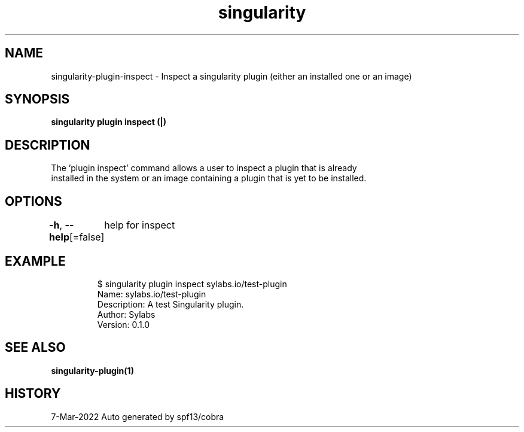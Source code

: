 .nh
.TH "singularity" "1" "Mar 2022" "Auto generated by spf13/cobra" ""

.SH NAME
.PP
singularity-plugin-inspect - Inspect a singularity plugin (either an installed one or an image)


.SH SYNOPSIS
.PP
\fBsingularity plugin inspect (|)\fP


.SH DESCRIPTION
.PP
The 'plugin inspect' command allows a user to inspect a plugin that is already
  installed in the system or an image containing a plugin that is yet to be installed.


.SH OPTIONS
.PP
\fB-h\fP, \fB--help\fP[=false]
	help for inspect


.SH EXAMPLE
.PP
.RS

.nf

  $ singularity plugin inspect sylabs.io/test-plugin
  Name: sylabs.io/test-plugin
  Description: A test Singularity plugin.
  Author: Sylabs
  Version: 0.1.0

.fi
.RE


.SH SEE ALSO
.PP
\fBsingularity-plugin(1)\fP


.SH HISTORY
.PP
7-Mar-2022 Auto generated by spf13/cobra
